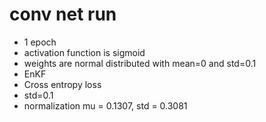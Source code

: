 * conv net run
- 1 epoch 
- activation function is sigmoid 
- weights are normal distributed with mean=0 and std=0.1
- EnKF
- Cross entropy loss
- std=0.1
- normalization mu = 0.1307, std = 0.3081
